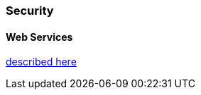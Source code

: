 
=== Security

==== Web Services

https://github.com/ngageoint/hootenanny/blob/master/docs/developer/OAUTH.md[described here]

